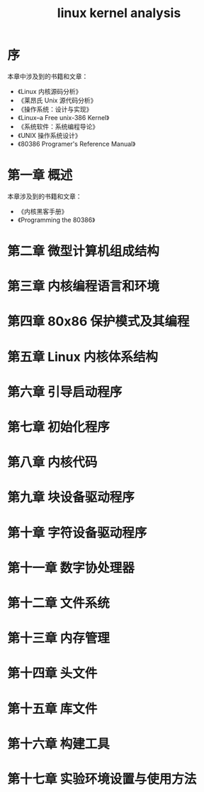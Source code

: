 # -*- coding:utf-8 -*-
#+title: linux kernel analysis
* 序
本章中涉及到的书籍和文章：
+ 《Linux 内核源码分析》
+ 《莱昂氏 Unix 源代码分析》
+ 《操作系统：设计与实现》
+ 《Linux--a Free unix-386 Kernel》
+ 《系统软件：系统编程导论》
+ 《UNIX 操作系统设计》
+ 《80386 Programer's Reference Manual》

* 第一章 概述
本章涉及到的书籍和文章：
+ 《内核黑客手册》
+ 《Programming the 80386》

* 第二章 微型计算机组成结构

* 第三章 内核编程语言和环境

* 第四章 80x86 保护模式及其编程

* 第五章 Linux 内核体系结构

* 第六章 引导启动程序

* 第七章 初始化程序

* 第八章 内核代码

* 第九章 块设备驱动程序

* 第十章 字符设备驱动程序

* 第十一章 数字协处理器

* 第十二章 文件系统

* 第十三章 内存管理

* 第十四章 头文件

* 第十五章 库文件

* 第十六章 构建工具

* 第十七章 实验环境设置与使用方法
